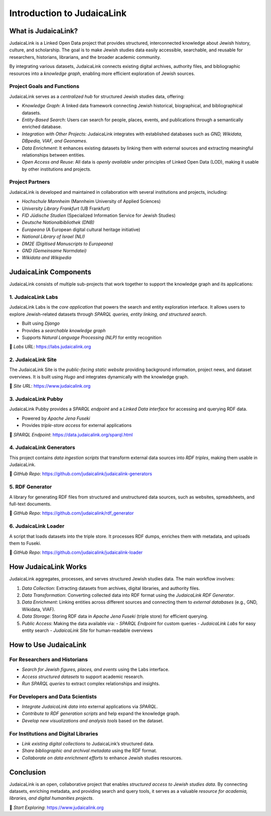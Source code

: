 ===========================
Introduction to JudaicaLink
===========================

What is JudaicaLink?
====================

JudaicaLink is a Linked Open Data project that provides structured, interconnected knowledge about Jewish history, culture, and scholarship. The goal is to make Jewish studies data easily accessible, searchable, and reusable for researchers, historians, librarians, and the broader academic community.

By integrating various datasets, JudaicaLink connects existing digital archives, authority files, and bibliographic resources into a *knowledge graph*, enabling more efficient exploration of Jewish sources.

Project Goals and Functions
---------------------------

JudaicaLink serves as a *centralized hub* for structured Jewish studies data, offering:

- *Knowledge Graph*: A linked data framework connecting Jewish historical, biographical, and bibliographical datasets.
- *Entity-Based Search*: Users can search for people, places, events, and publications through a semantically enriched database.
- *Integration with Other Projects*: JudaicaLink integrates with established databases such as *GND, Wikidata, DBpedia, VIAF, and Geonames*.
- *Data Enrichment*: It enhances existing datasets by linking them with external sources and extracting meaningful relationships between entities.
- *Open Access and Reuse*: All data is *openly available* under principles of Linked Open Data (LOD), making it usable by other institutions and projects.

Project Partners
----------------

JudaicaLink is developed and maintained in collaboration with several institutions and projects, including:

- *Hochschule Mannheim* (Mannheim University of Applied Sciences)
- *University Library Frankfurt* (UB Frankfurt)
- *FID Jüdische Studien* (Specialized Information Service for Jewish Studies)
- *Deutsche Nationalbibliothek (DNB)*
- *Europeana* (A European digital cultural heritage initiative)
- *National Library of Israel (NLI)*
- *DM2E (Digitised Manuscripts to Europeana)*
- *GND (Gemeinsame Normdatei)*
- *Wikidata and Wikipedia*


JudaicaLink Components
======================

JudaicaLink consists of multiple sub-projects that work together to support the knowledge graph and its applications:

1. JudaicaLink Labs
-------------------

JudaicaLink Labs is the *core application* that powers the search and entity exploration interface. It allows users to explore Jewish-related datasets through *SPARQL queries, entity linking, and structured search*.

- Built using *Django*
- Provides a *searchable knowledge graph*
- Supports *Natural Language Processing (NLP)* for entity recognition

\🔗 *Labs URL*: `https://labs.judaicalink.org <https://labs.judaicalink.org>`_


2. JudaicaLink Site
-------------------

The JudaicaLink Site is the *public-facing static website* providing background information, project news, and dataset overviews. It is built using *Hugo* and integrates dynamically with the knowledge graph.

\🔗 *Site URL*: `https://www.judaicalink.org <https://www.judaicalink.org>`_

3. JudaicaLink Pubby
--------------------

JudaicaLink Pubby provides a *SPARQL endpoint* and a *Linked Data interface* for accessing and querying RDF data.

- Powered by *Apache Jena Fuseki*
- Provides *triple-store access* for external applications

\🔗 *SPARQL Endpoint*: `https://data.judaicalink.org/sparql.html <https://data.judaicalink.org/sparql.html>`_

4. JudaicaLink Generators
--------------------------

This project contains *data ingestion scripts* that transform external data sources into *RDF triples*, making them usable in JudaicaLink.

\🔗 *GitHub Repo*: `https://github.com/judaicalink/judaicalink-generators  <https://github.com/judaicalink/judaicalink-generators>`_

5. RDF Generator
----------------

A library for generating RDF files from structured and unstructured data sources, such as websites, spreadsheets, and full-text documents.

\🔗 *GitHub Repo*: `https://github.com/judaicalink/rdf_generator  <https://github.com/judaicalink/rdf_generator>`_

6. JudaicaLink Loader
---------------------

A script that loads datasets into the triple store. It processes RDF dumps, enriches them with metadata, and uploads them to Fuseki.

\🔗 *GitHub Repo*: `https://github.com/judaicalink/judaicalink-loader <https://github.com/judaicalink/judaicalink-loader>`_


How JudaicaLink Works
=====================

JudaicaLink aggregates, processes, and serves structured Jewish studies data. The main workflow involves:

1. *Data Collection*: Extracting datasets from archives, digital libraries, and authority files.
2. *Data Transformation*: Converting collected data into RDF format using the *JudaicaLink RDF Generator*.
3. *Data Enrichment*: Linking entities across different sources and connecting them to *external databases* (e.g., GND, Wikidata, VIAF).
4. *Data Storage*: Storing RDF data in *Apache Jena Fuseki* (triple store) for efficient querying.
5. *Public Access*: Making the data available via:
   - *SPARQL Endpoint* for custom queries
   - *JudaicaLink Labs* for easy entity search
   - *JudaicaLink Site* for human-readable overviews

How to Use JudaicaLink
======================

For Researchers and Historians
-------------------------------

- *Search for Jewish figures, places, and events* using the Labs interface.
- *Access structured datasets* to support academic research.
- *Run SPARQL queries* to extract complex relationships and insights.

For Developers and Data Scientists
--------------------------------------
- *Integrate JudaicaLink data* into external applications via *SPARQL*.
- *Contribute to RDF generation scripts* and help expand the knowledge graph.
- *Develop new visualizations and analysis tools* based on the dataset.

For Institutions and Digital Libraries
------------------------------------------

- *Link existing digital collections* to JudaicaLink’s structured data.
- *Share bibliographic and archival metadata* using the RDF format.
- *Collaborate on data enrichment efforts* to enhance Jewish studies resources.

Conclusion
==========

JudaicaLink is an open, collaborative project that enables *structured access to Jewish studies data*. By connecting datasets, enriching metadata, and providing search and query tools, it serves as a valuable *resource for academia, libraries, and digital humanities projects*.

\🔗 *Start Exploring*: `https://www.judaicalink.org <https://www.judaicalink.org>`_

